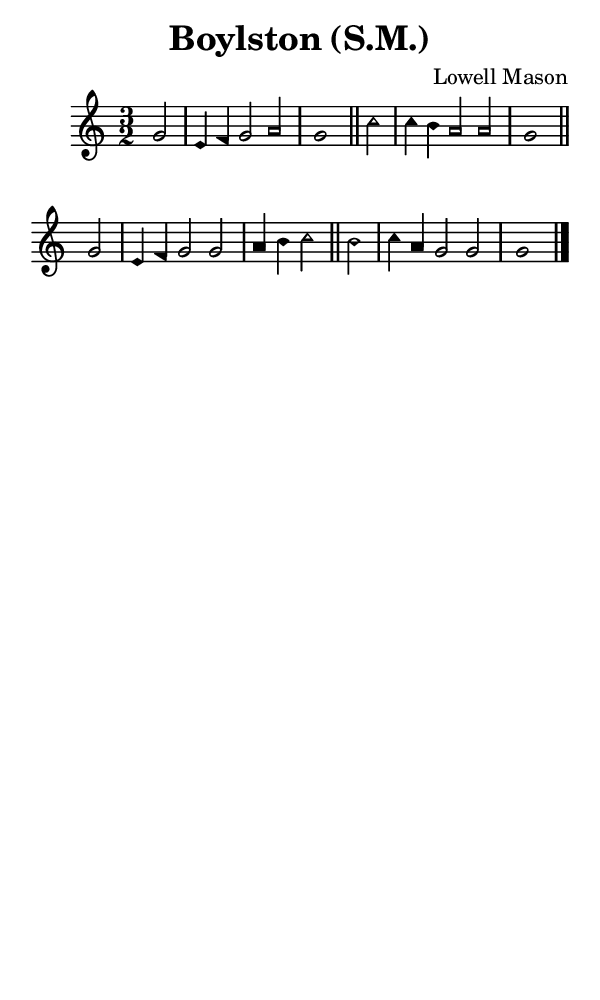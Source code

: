 \version "2.18.2"

#(set-global-staff-size 14)

\header {
  title=\markup {
    Boylston (S.M.)
  }
  composer = \markup {
    Lowell Mason
  }
  tagline = ##f
}

sopranoMusic = {
 \aikenHeads
 \clef treble
 \key c \major
 \autoBeamOff
 \time 3/2
 \relative c' {
   \set Score.tempoHideNote = ##t \tempo 4 = 120
   
   \partial 2
   g'2 e4 f g2 a g1 \bar "||"
   c2 c4 b a2 a g1 \bar "||" \break
   g2 e4 f g2 g a4 b c2 \bar "||"
   b2 c4 a g2 g g1 \bar "|."
 }
}

#(set! paper-alist (cons '("phone" . (cons (* 3 in) (* 5 in))) paper-alist))

\paper {
  #(set-paper-size "phone")
}

\score {
  <<
    \new Staff {
      \new Voice {
	\sopranoMusic
      }
    }
  >>
}